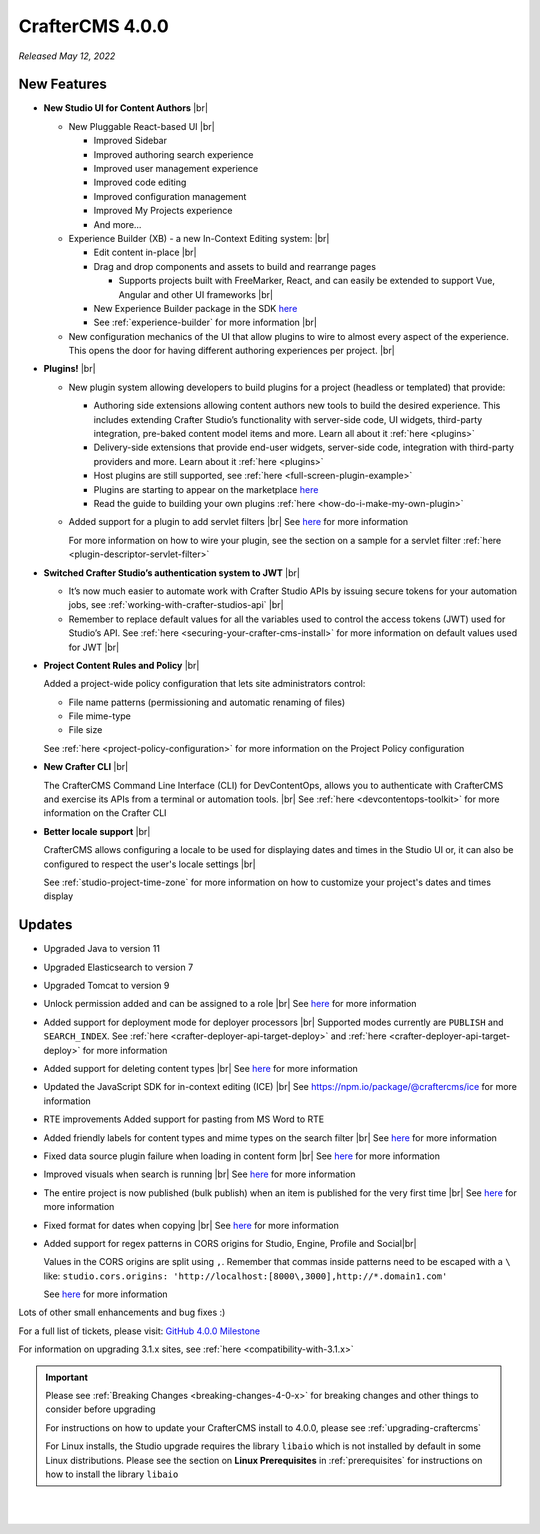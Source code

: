 .. index:: CrafterCMS 4.0.0 Release Notes

----------------
CrafterCMS 4.0.0
----------------

*Released May 12, 2022*

^^^^^^^^^^^^
New Features
^^^^^^^^^^^^

* **New Studio UI for Content Authors** |br|

  - New Pluggable React-based UI |br|

    - Improved Sidebar
    - Improved authoring search experience
    - Improved user management experience
    - Improved code editing
    - Improved configuration management
    - Improved My Projects experience
    - And more...

  - Experience Builder (XB) - a new In-Context Editing system: |br|

    - Edit content in-place |br|
    - Drag and drop components and assets to build and rearrange pages

      - Supports projects built with FreeMarker, React, and can easily be extended to support Vue, Angular and other
        UI frameworks |br|

    - New Experience Builder package in the SDK `here <https://www.npmjs.com/package/@craftercms/experience-builder>`__
    - See :ref:`experience-builder` for more information |br|

  - New configuration mechanics of the UI that allow plugins to wire to almost every aspect of
    the experience. This opens the door for having different authoring experiences per project. |br|

* **Plugins!** |br|

  - New plugin system allowing developers to build plugins for a project (headless or templated) that provide:

    - Authoring side extensions allowing content authors new tools to build the desired experience.
      This includes extending Crafter Studio’s functionality with server-side code, UI widgets,
      third-party integration, pre-baked content model items and more. Learn all about it
      :ref:`here <plugins>`
    - Delivery-side extensions that provide end-user widgets, server-side code, integration with
      third-party providers and more. Learn about it :ref:`here <plugins>`
    - Host plugins are still supported, see :ref:`here <full-screen-plugin-example>`
    - Plugins are starting to appear on the marketplace `here <https://marketplace.craftercms.org>`__
    - Read the guide to building your own plugins  :ref:`here <how-do-i-make-my-own-plugin>`

  - Added support for a plugin to add servlet filters |br|
    See `here <https://github.com/craftercms/craftercms/issues/4938>`__ for more information

    For more information on how to wire your plugin, see the section on a sample for a
    servlet filter :ref:`here <plugin-descriptor-servlet-filter>`


* **Switched Crafter Studio’s authentication system to JWT** |br|

  - It’s now much easier to automate work with Crafter Studio APIs by issuing secure tokens for
    your automation jobs, see :ref:`working-with-crafter-studios-api` |br|
  - Remember to replace default values for all the variables used to control the
    access tokens (JWT) used for Studio’s API.  See :ref:`here <securing-your-crafter-cms-install>`
    for more information on default values used for JWT |br|

* **Project Content Rules and Policy** |br|

  Added a project-wide policy configuration that lets site administrators control:

  - File name patterns (permissioning and automatic renaming of files)
  - File mime-type
  - File size

  See :ref:`here <project-policy-configuration>` for more information on the Project Policy configuration

* **New Crafter CLI** |br|

  The CrafterCMS Command Line Interface (CLI) for DevContentOps, allows you to authenticate with
  CrafterCMS and exercise its APIs from a terminal or automation tools. |br|
  See :ref:`here <devcontentops-toolkit>` for more information on the Crafter CLI

* **Better locale support** |br|

  CrafterCMS allows configuring a locale to be used for displaying dates and times in the Studio UI or,
  it can also be configured to respect the user's locale settings |br|

  See :ref:`studio-project-time-zone` for more information on how to customize your project's dates and times display



^^^^^^^
Updates
^^^^^^^
* Upgraded Java to version 11

* Upgraded Elasticsearch to version 7

* Upgraded Tomcat to version 9

* Unlock permission added and can be assigned to a role |br|
  See `here <https://github.com/craftercms/craftercms/issues/3690>`__ for more information

* Added support for deployment mode for deployer processors |br|
  Supported modes currently are ``PUBLISH`` and ``SEARCH_INDEX``.
  See :ref:`here <crafter-deployer-api-target-deploy>` and :ref:`here <crafter-deployer-api-target-deploy>`
  for more information

* Added support for deleting content types |br|
  See `here <https://github.com/craftercms/craftercms/issues/1631>`__ for more information

* Updated the JavaScript SDK for in-context editing (ICE) |br|
  See https://npm.io/package/@craftercms/ice for more information

* RTE improvements
  Added support for pasting from MS Word to RTE

* Added friendly labels for content types and mime types on the search filter |br|
  See `here <https://github.com/craftercms/craftercms/issues/5137>`__ for more information

* Fixed data source plugin failure when loading in content form |br|
  See `here <https://github.com/craftercms/craftercms/issues/5307>`__ for more information

* Improved visuals when search is running |br|
  See `here <https://github.com/craftercms/craftercms/issues/5135>`__ for more information

* The entire project is now published (bulk publish) when an item is published for the very first time |br|
  See `here <https://github.com/craftercms/craftercms/issues/5207>`__ for more information

* Fixed format for dates when copying |br|
  See `here <https://github.com/craftercms/craftercms/issues/5268>`__ for more information

* Added support for regex patterns in CORS origins for Studio, Engine, Profile and Social|br|

  Values in the CORS origins are split using ``,``.  Remember that commas inside patterns need to
  be escaped with a ``\`` like: ``studio.cors.origins: 'http://localhost:[8000\,3000],http://*.domain1.com'``

  See `here <https://github.com/craftercms/craftercms/issues/5381>`__ for more information

Lots of other small enhancements and bug fixes :)

For a full list of tickets, please visit: `GitHub 4.0.0 Milestone <https://github.com/craftercms/craftercms/milestone/78?closed=1>`_

For information on upgrading 3.1.x sites, see :ref:`here <compatibility-with-3.1.x>`

.. important::

    Please see :ref:`Breaking Changes <breaking-changes-4-0-x>` for breaking changes and other
    things to consider before upgrading

    For instructions on how to update your CrafterCMS install to 4.0.0,
    please see :ref:`upgrading-craftercms`

    For Linux installs, the Studio upgrade requires the library ``libaio`` which is not installed
    by default in some Linux distributions.  Please see the section on **Linux Prerequisites**
    in :ref:`prerequisites` for instructions on how to install the library ``libaio``

|
|

.. raw:: html

   <hr>
